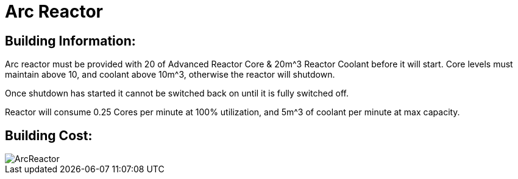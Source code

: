 = Arc Reactor

## Building Information:
Arc reactor must be provided with 20 of Advanced Reactor Core & 20m^3 Reactor Coolant before it will start. Core levels must maintain above 10, and coolant above 10m^3, otherwise the reactor will shutdown.

Once shutdown has started it cannot be switched back on until it is fully switched off.

Reactor will consume 0.25 Cores per minute at 100% utilization, and 5m^3 of coolant per minute at max capacity.

## Building Cost:

image::https://github.com/mrhid6/sf_mod_refinedpower/raw/master/Images/ArcReactor.png[]

